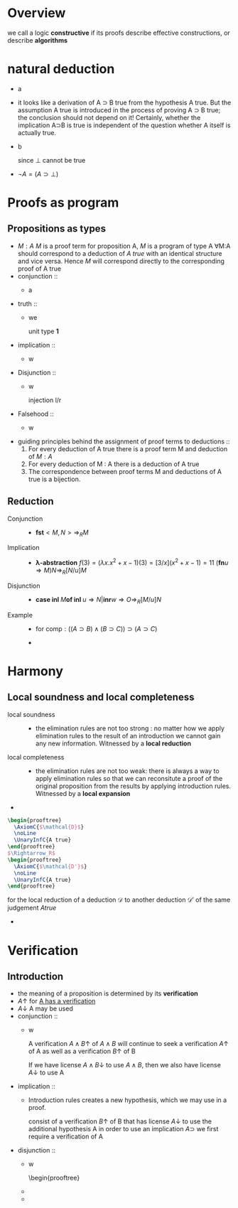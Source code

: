 #+LATEX_HEADER: \usepackage{bussproofs}
#+LATEX_HEADER: \newcommand{\bl}[1] {\boldsymbol{#1}}
#+LATEX_HEADER: \usepackage{bm}
#+LATEX_HEADER: \newcommand\bolden[1]{{\boldmath\bfseries#1}}
* Overview
  we call a logic *constructive* if its proofs describe effective constructions, or describe
  *algorithms*
* natural deduction
  + a
    \begin{prooftree}
    \AxiomC{}
    \RightLabel{$\top I$}
    \UnaryInfC{$\top true$}
    \end{prooftree}
  + it looks like a derivation of A ⊃ B true from
    the hypothesis A true. But the assumption A true
    is introduced in the process of proving A ⊃ B true; the conclusion should not depend
    on it! Certainly, whether the implication A⊃B is true is independent of the question
    whether A itself is actually true.
  + b
    \begin{prooftree}
    \AxiomC{$\perp$ true}
    \RightLabel{$\perp E$}
    \UnaryInfC{C true}
    \end{prooftree}
    since $\perp$ cannot be true
  + $\neg A=(A\supset \perp)$
* Proofs as program
** Propositions as types
   + $M:A$ $M$ is a proof term for proposition A, $M$ is a program of type A
     ∀M:A should correspond to a deduction of /A true/ with an identical structure and vice versa.
     Hence $M$ will correspond directly to the corresponding proof of A true
   + conjunction ::
     + a
       \begin{prooftree}
       \AxiomC{$M:A$}
       \AxiomC{$N:B$}
       \RightLabel{$\wedge I$}
       \BinaryInfC{$<M,N>:A\wedge B$}
       \end{prooftree}
       \begin{prooftree}
       \AxiomC{$M:A\wedge B$}
       \RightLabel{$\wedge E_1$}
       \UnaryInfC{\textbf{fst} $M:A$}
       \end{prooftree}
   + truth ::
     + we
        \begin{prooftree}
        \AxiomC{}
        \RightLabel{$\top I$}
        \UnaryInfC{$<>:\top$}
        \end{prooftree}
       unit type *1*
   + implication ::
     + w
       \begin{prooftree}
       \AxiomC{}
       \RightLabel{$u$}
       \UnaryInfC{$u:A$}
       \noLine
       \UnaryInfC{$\vdots$}
       \noLine
       \UnaryInfC{$M:B$}
       \RightLabel{$\supset I^u$}
       \UnaryInfC{\textbf{fn} $u\Rightarrow M:A\supset B$}
       \end{prooftree}

       \begin{prooftree}
       \AxiomC{$M:A\supset B$  $N:A$}
       \RightLabel{$\supset E$}
       \UnaryInfC{$MN:B$}
       \end{prooftree}
   + Disjunction ::
     + w
       \begin{prooftree}
       \AxiomC{$M:A$}
       \RightLabel{$\lor I_1$}
       \UnaryInfC{\textbf{inl} $M:A\lor B$}
       \end{prooftree}
       injection l/r
       \begin{prooftree}
       \AxiomC{$M:B$}
       \RightLabel{$\lor I_2$}
       \UnaryInfC{\textbf{inr} $M:A\lor B$}
       \end{prooftree}

       \begin{prooftree}
       \AxiomC{$M:A\lor B$}
       \AxiomC{}
       \RightLabel{$u$}
       \UnaryInfC{$u:A$}
       \noLine
       \UnaryInfC{$\vdots$}
       \noLine
       \UnaryInfC{$N:C$}
       \AxiomC{}
       \RightLabel{$w$}
       \UnaryInfC{$w:B$}
       \noLine
       \UnaryInfC{$\vdots$}
       \noLine
       \UnaryInfC{$O:C$}
       \RightLabel{$\lor E^{u,w}$}
       \TrinaryInfC{\textbf{case} $M$ \textbf{of inl} $u\Rightarrow N$ | \textbf{inr} $w\Rightarrow O:C$}
       \end{prooftree}
   + Falsehood ::
     + w
       \begin{prooftree}
       \AxiomC{$M:\perp$}
       \RightLabel{$\perp E$}
       \UnaryInfC{\textbf{abort} $M:C$}
       \end{prooftree}
   + guiding principles behind the assignment of proof terms to deductions ::
     1. For every deduction of A true there is a proof term M and deduction of $M:A$
     2. For every deduction of M : A there is a deduction of A true
     3. The correspondence between proof terms M and deductions of A true is a bijection.
** Reduction
   + Conjunction ::
     + $\textbf{fst}<M,N>\Rightarrow_R M$
   + Implication ::
     + *λ-abstraction*
       $f(3)=(\lambda x.x^2+x-1)(3)=[3/x](x^2+x-1)=11$
       $(\textbf{fn} u\Rightarrow M)N\Rightarrow_R[N/u]M$
   + Disjunction ::
     + $\textbf{case inl } M \textbf{of inl } u\Rightarrow N | \textbf{inr} w\Rightarrow O
       \Rightarrow_R[M/u]N$
   + Example ::
     + for $\textsf{comp}:((A\supset B)\wedge(B\supset C))\supset(A\supset C)$
       \begin{align*}
       \textsf{comp}<f,g>(w)&=g(f(w))\\
       \textsf{comp}<f,g>&=\textsf{fn } w\Rightarrow g(f(w))\\
       \textsf{comp } u&=\textsf{fn } w\Rightarrow (\textbf{snd } u)((\textbf{fst } u)(w))\\
       \textsf{comp}&=\textsf{fn } u\Rightarrow \textsf{fn } w\Rightarrow(\textbf{snd } u)((\textbf{fst } u) w)
       \end{align*}
     +
* Harmony
** Local soundness and local completeness
   + local soundness ::
     + the elimination rules are not too strong : no matter how we apply
       elimination rules to the result of an introduction we cannot gain
       any new information.
       Witnessed by a *local reduction*
   + local completeness ::
     + the elimination rules are not too weak: there is always a way to apply elimination
       rules so that we can reconsitute a proof of the original proposition from the
       results by applying introduction rules.
       Witnessed by a *local expansion*
   +
#+BEGIN_SRC latex
  \begin{prooftree}
    \AxiomC{$\mathcal{D}$}
    \noLine
    \UnaryInfC{A true}
  \end{prooftree}
  $\Rightarrow_R$
  \begin{prooftree}
    \AxiomC{$\mathcal{D'}$}
    \noLine
    \UnaryInfC{A true}
  \end{prooftree}
#+END_SRC
     for the local reduction of a deduction $\mathcal{D}$ to another deduction $\mathcal{D'}$ of the same judgement
     $A true$
   +
* Verification
** Introduction
   + the meaning of a proposition is determined by its *verification*
   + $A\uparrow$ for _A has a verification_
   + $A\downarrow$ A may be used
   + conjunction ::
     + w
       \begin{prooftree}
       \AxiomC{$A\uparrow$ $B\uparrow$}
       \RightLabel{$\wedge I$}
       \UnaryInfC{$A\wedge B\uparrow$}
       \end{prooftree}
       A verification $A\wedge B\uparrow$ of $A\wedge B$ will continue to seek a verification
       $A\uparrow$ of A as well as a verification $B\uparrow$ of B
       \begin{prooftree}
       \AxiomC{$A\wedge B\downarrow$}
       \RightLabel{$\wedge E_1$}
       \UnaryInfC{$A\downarrow$}
       \end{prooftree}
       If we have license $A\wedge B\downarrow$ to use $A\wedge B$, then we also have license $A\downarrow$ to use A
   + implication ::
     + Introduction rules creates a new hypothesis, which we may use in a proof.
       \begin{prooftree}
       \AxiomC{}
       \RightLabel{$u$}
       \UnaryInfC{$A\downarrow$}
       \noLine
       \UnaryInfC{$\vdots$}
       \noLine
       \UnaryInfC{$B\uparrow$}
       \RightLabel{$\supset I^u$}
       \UnaryInfC{$A\supset B\uparrow$}
       \end{prooftree}
       consist of a verification $B\uparrow$ of B that has license $A\downarrow$ to use the
       additional hypothesis A
       in order to use an implication $A\supset$ we first require a verification of A
       \begin{prooftree}
       \AxiomC{$A\supset B\downarrow$ $A\uparrow$}
       \RightLabel{$\supset E$}
       \UnaryInfC{$B\downarrow$}
       \end{prooftree}

   + disjunction ::
     + w
       \begin{prooftree}
     +
     +
